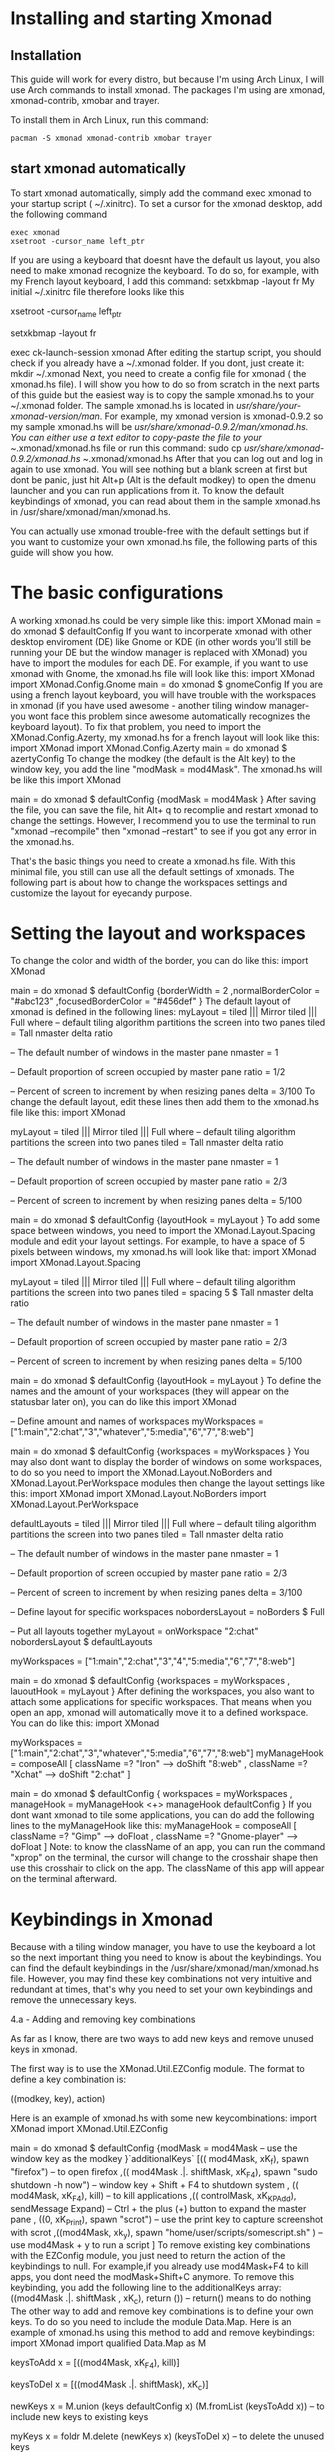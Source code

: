 * Installing and starting Xmonad
** Installation
This guide will work for every distro, but because I'm using Arch Linux, I will use Arch commands to install xmonad. The packages I'm using are xmonad, xmonad-contrib,
xmobar and trayer.

To install them in Arch Linux, run this command:

#+NAME: xmonad_install
#+BEGIN_SRC shen
 pacman -S xmonad xmonad-contrib xmobar trayer
#+END_SRC


** start xmonad automatically
To start xmonad automatically, simply add the command exec xmonad to your startup script ( ~/.xinitrc). To set a cursor for the xmonad desktop, add the following
command

#+NAME: xinitrc
#+BEGIN_SRC
exec xmonad
xsetroot -cursor_name left_ptr
#+END_SRC



#+call: pwd()

If you are using a keyboard that doesnt have the default us layout, you also need to make xmonad recognize the keyboard. To do so, for example, with my French layout
keyboard, I add this command:
setxkbmap -layout fr
My initial ~/.xinitrc file therefore looks like this
 # set cursor
 xsetroot -cursor_name left_ptr
 # French keyboard layout
 setxkbmap -layout fr
 # start xmonad
 exec ck-launch-session xmonad
After editing the startup script, you should check if you already have a ~/.xmonad folder. If you dont, just create it:
mkdir ~/.xmonad
Next, you need to create a config file for xmonad ( the xmonad.hs file). I will show you how to do so from scratch in the next parts of this guide but the easiest way
is to copy the sample xmonad.hs to your ~/.xmonad folder. The sample xmonad.hs is located in /usr/share/your-xmonad-version/man/. For example, my xmonad version is
xmonad-0.9.2 so my sample xmonad.hs will be /usr/share/xmonad-0.9.2/man/xmonad.hs. You can either use a text editor to copy-paste the file to your ~/.xmonad/xmonad.hs
file or run this command:
sudo cp /usr/share/xmonad-0.9.2/xmonad.hs ~/.xmonad/xmonad.hs
After that you can log out and log in again to use xmonad. You will see nothing but a blank screen at first but dont be panic, just hit Alt+p (Alt is the default
modkey) to open the dmenu launcher and you can run applications from it. To know the default keybindings of xmonad, you can read about them in the sample xmonad.hs in
/usr/share/xmonad/man/xmonad.hs.

You can actually use xmonad trouble-free with the default settings but if you want to customize your own xmonad.hs file, the following parts of this guide will show
you how.

* The basic configurations

A working xmonad.hs could be very simple like this:
import XMonad
main = do
       xmonad $ defaultConfig
If you want to incorperate xmonad with other desktop enviroment (DE) like Gnome or KDE (in other words you’ll still be running your DE but the window manager is
replaced with XMonad) you have to import the modules for each DE. For example, if you want to use xmonad with Gnome, the xmonad.hs file will look like this:
import XMonad
import XMonad.Config.Gnome
main = do
       xmonad $ gnomeConfig
If you are using a french layout keyboard, you will have trouble with the workspaces in xmonad (if you have used awesome - another tiling window manager- you wont face
this problem since awesome automatically recognizes the keyboard layout). To fix that problem, you need to import the XMonad.Config.Azerty, my xmonad.hs for a french
layout will look like this:
import XMonad
import XMonad.Config.Azerty
main = do
       xmonad $ azertyConfig
To change the modkey (the default is the Alt key) to the window key, you add the line "modMask = mod4Mask". The xmonad.hs will be like this
import XMonad

main = do
       xmonad $ defaultConfig
       {modMask = mod4Mask
       }
After saving the file, you can save the file, hit Alt+ q to recomplie and restart xmonad to change the settings. However, I recommend you to use the terminal to run
"xmonad --recompile" then "xmonad --restart" to see if you got any error in the xmonad.hs.

That's the basic things you need to create a xmonad.hs file. With this minimal file, you still can use all the default settings of xmonads. The following part is about
how to change the workspaces settings and customize the layout for eyecandy purpose.

* Setting the layout and workspaces

To change the color and width of the border, you can do like this:
 import XMonad

 main = do
      xmonad $ defaultConfig
      {borderWidth = 2
      ,normalBorderColor = "#abc123"
      ,focusedBorderColor = "#456def"
      }
The default layout of xmonad is defined in the following lines:
 myLayout = tiled ||| Mirror tiled ||| Full
 where
      -- default tiling algorithm partitions the screen into two panes
      tiled = Tall nmaster delta ratio

      -- The default number of windows in the master pane
      nmaster = 1

      -- Default proportion of screen occupied by master pane
      ratio = 1/2

      -- Percent of screen to increment by when resizing panes
      delta = 3/100
To change the default layout, edit these lines then add them to the xmonad.hs file like this:
 import XMonad

 myLayout = tiled ||| Mirror tiled ||| Full
 where
      -- default tiling algorithm partitions the screen into two panes
      tiled = Tall nmaster delta ratio

      -- The default number of windows in the master pane
      nmaster = 1

      -- Default proportion of screen occupied by master pane
      ratio = 2/3

      -- Percent of screen to increment by when resizing panes
      delta = 5/100

 main = do
      xmonad $ defaultConfig
      {layoutHook = myLayout
      }
To add some space between windows, you need to import the XMonad.Layout.Spacing module and edit your layout settings. For example, to have a space of 5 pixels between
windows, my xmonad.hs will look like that:
 import XMonad
 import XMonad.Layout.Spacing

 myLayout = tiled ||| Mirror tiled ||| Full
 where
      -- default tiling algorithm partitions the screen into two panes
      tiled = spacing 5 $ Tall nmaster delta ratio

      -- The default number of windows in the master pane
      nmaster = 1

      -- Default proportion of screen occupied by master pane
      ratio = 2/3

      -- Percent of screen to increment by when resizing panes
      delta = 5/100

 main = do
 xmonad $ defaultConfig
      {layoutHook = myLayout
      }
To define the names and the amount of your workspaces (they will appear on the statusbar later on), you can do like this
 import XMonad

 -- Define amount and names of workspaces
 myWorkspaces = ["1:main","2:chat","3","whatever","5:media","6","7","8:web"]

 main = do
      xmonad $ defaultConfig
      {workspaces = myWorkspaces
      }
You may also dont want to display the border of windows on some workspaces, to do so you need to import the XMonad.Layout.NoBorders and XMonad.Layout.PerWorkspace
modules then change the layout settings like this:
 import XMonad
 import XMonad.Layout.NoBorders
 import XMonad.Layout.PerWorkspace

 defaultLayouts = tiled ||| Mirror tiled ||| Full
 where
      -- default tiling algorithm partitions the screen into two panes
      tiled = Tall nmaster delta ratio

      -- The default number of windows in the master pane
      nmaster = 1

      -- Default proportion of screen occupied by master pane
      ratio = 2/3

      -- Percent of screen to increment by when resizing panes
      delta = 3/100

 -- Define layout for specific workspaces
 nobordersLayout = noBorders $ Full

 -- Put all layouts together
 myLayout = onWorkspace "2:chat" nobordersLayout $ defaultLayouts

 myWorkspaces = ["1:main","2:chat","3","4","5:media","6","7","8:web"]

 main = do
      xmonad $ defaultConfig
      {workspaces = myWorkspaces
      , lauoutHook = myLayout
      }
After defining the workspaces, you also want to attach some applications for specific workspaces. That means when you open an app, xmonad will automatically move it to
a defined workspace. You can do like this:
 import XMonad

 myWorkspaces = ["1:main","2:chat","3","whatever","5:media","6","7","8:web"]
 myManageHook = composeAll
      [ className =? "Iron" --> doShift "8:web"
      , className =? "Xchat" --> doShift "2:chat"
      ]

 main = do
      xmonad $ defaultConfig
      { workspaces = myWorkspaces
      , manageHook = myManageHook <+> manageHook defaultConfig
      }
If you dont want xmonad to tile some applications, you can do add the following lines to the myManageHook like this:
 myManageHook = composeAll
      [ className =? "Gimp" --> doFloat
      , className =? "Gnome-player" --> doFloat
      ]
Note: to know the className of an app, you can run the command "xprop" on the terminal, the cursor will change to the crosshair shape then use this crosshair to click
on the app. The className of this app will appear on the terminal afterward.

* Keybindings in Xmonad

Because with a tiling window manager, you have to use the keyboard a lot so the next important thing you need to know is about the keybindings. You can find the
default keybindings in the /usr/share/xmonad/man/xmonad.hs file. However, you may find these key combinations not very intuitive and redundant at times, that's why you
need to set your own keybindings and remove the unnecessary keys.

4.a - Adding and removing key combinations

As far as I know, there are two ways to add new keys and remove unused keys in xmonad.

The first way is to use the XMonad.Util.EZConfig module. The format to define a key combination is:

    ((modkey, key), action)

Here is an example of xmonad.hs with some new keycombinations:
 import XMonad
 import XMonad.Util.EZConfig

 main = do
      xmonad $ defaultConfig
      {modMask = mod4Mask -- use the window key as the modkey
      }`additionalKeys`
      [(( mod4Mask, xK_f), spawn "firefox") -- to open firefox
      ,(( mod4Mask .|. shiftMask, xK_F4), spawn "sudo shutdown -h now") -- window key + Shift + F4 to shutdown system
      , (( mod4Mask, xK_F4), kill) -- to kill applications
      ,(( controlMask, xK_KP_Add), sendMessage Expand) -- Ctrl + the plus (+) button to expand the master pane
      , ((0, xK_Print), spawn "scrot") -- use the print key to capture screenshot with scrot
      ,((mod4Mask, xk_y), spawn "home/user/scripts/somescript.sh" ) -- use mod4Mask + y to run a script
      ]
To remove existing key combinations with the EZConfig module, you just need to return the action of the keybindings to null. For example,if you already use mod4Mask+F4
to kill apps, you dont need the modMask+Shift+C anymore. To remove this keybinding, you add the following line to the additionalKeys array:
 ((mod4Mask .|. shiftMask , xK_c), return ()) -- return() means to do nothing
The other way to add and remove key combinations is to define your own keys. To do so you need to include the module Data.Map. Here is an example of xmonad.hs using
this method to add and remove keybindings:
 import XMonad
 import qualified Data.Map as M

 keysToAdd x = [((mod4Mask, xK_F4), kill)]

 keysToDel x = [((mod4Mask .|. shiftMask), xK_c)]

 newKeys x = M.union (keys defaultConfig x) (M.fromList (keysToAdd x)) -- to include new keys to existing keys

 myKeys x = foldr M.delete (newKeys x) (keysToDel x) -- to delete the unused keys

 main = do
 xmonad $ defaultConfig
      { modMask = mod4Mask
      , keys = myKeys
      }
Both methods work well so it's up to you to choose your style.

Note:

It seems the default dmenu doenst have the command prompt anymore. To fix that and get some embellishments for the dmenu, you need to define a keybinding like this:
(to know more options for dmenu, please run "man dmenu" in the terminal)
 ((mod4Mask, xK_p), spawn "exe=`dmenu_run -b -nb black -nf yellow -sf yellow` && eval \"exec $exe\"")
You also need to include additional modules to execute some actions. For example, you have to import the module "qualified XMonad.StackSet as W" to define a new key
combination to swap up and down the focused windows with the following keybindings:

 ((mod4Mask , xK_Up), W.swapUp)

4.b - Including laptop function keys into keybindings

To find the names of every keyboard button you can use the program "xev". This is also helpful if you want to include the laptop function keys to your keybindings.

First, you need to install the package xorg-xev, if you're using Arch Linux, just run:
 sudo pacman -S xorg-xev
Next, open the terminal and run the following command:
 xev | grep -A2 --line-buffered '^KeyRelease' | sed -n '/keycode /s/^.*keycode \([0-9]*\).* (.*, \(.*\)).*$/\1 \2/p'
A white window with a black square inside will appear. To find the name of a key, just move the cursor to the white window then hit the key, you will have the output
of the names of the keys you just hit. An output example will be like this:

    10 ampersand
    24 a
    127 Pause
    133 Super_L
    133 Super_L
    213 XF86Suspend
    233 XF86MonBrightnessUp
    86 KP_Add
    82 KP_Subtract
    111 Up
    84 KP_Begin
    85 KP_Right
    77 Num_Lock
    89 KP_3

As you can see in the example above, I hit two of my laptop fucntion keys ( the suspend and increase brightness buttons). The names of these keys are XF86Suspend and
XF86MonBrightnessUp. To include these buttons into your keybindings, you need to import the Graphics.X11.ExtraTypes.XF86 module. For example, in the xmonad.hs below, I
use the MonBrightnessUp button to increase the brightness of the laptop screen:
 import XMonad
 import Graphics.X11.ExtraTypes.XF86
 import XMonad.Util.EZConfig

 main = do
      { modMask = mod4Mask
      }`additionalKeys`
      [((mod4Mask, xF86XK_MonBrightnessUp), spawn "xbacklight +20")
      ]

* Creating a status bar with xmobar and trayer

Unlike awesome, xmonad doesnt come with status bar by default. To have a status bar in xmonad, the most popular choices are dzen2 and xmobar. I myself use xmobar and
trayer as the status bar with a notification area and here I will show you how to set up and configure xmobar and trayer.

To install xmobar and trayer in Arch Linux, run
 sudo pacman -S xmobar trayer
You can run xmobar from the startup script (~/.xinitrc) as well but I prefer launching xmobar from xmonad itself. A sample of xmonad.hs that uses xmobar will be like
this:
 import XMonad
 import XMonad.Hooks.DynamicLog
 import XMonad.Hooks.ManageDocks
 import XMonad.Util.Run
 import System.IO

 main = do
 xmproc <- spawnPipe "/usr/bin/xmobar /path/to/your/config-file"
 xmonad $ defaultConfig
      { manageHook = manageDocks <+> manageHook defaultConfig
      , layoutHook = avoidStruts $ layoutHook defaultConfig
      , logHook = dynamicLogWithPP xmobarPP
           { ppOutput = hPutStrLn xmproc
           , ppTitle = xmobarColor "blue" "" . shorten 50
           , ppLayout = const "" -- to disable the layout info on xmobar
           }
      }
In the example above, to run xmobar with xmonad, you need to import some modules, DynamicLog and System.IO are to output status information to xmobar, ManageDocks is
to make xmonad spare a space for the status bar and XMonad.Util.Run is for the spawnPipe command to launch xmobar. The line right after the main = do is to launch
xmobar with the xmobarrc config file ( I will show you how to create one in the next part). I choose blue as the color of the info on xmobar and the info will be
shortened to 50 characters. I also add the line ppLayout = const"" to disable the layout info.

The next thing you need to know is how to create a xmobarrc file. The Arch Wiki has a very nice and concise article about xmobar so I wont cover much about it. Here is
my xmobar config file
 Config { font = "xft:Bitstream Vera Sans Mono:size=9:bold:antialias=true"
     , bgColor = "#000000"
     , fgColor = "grey"
     , position = Static { xpos = 0 , ypos = 0, width = 1290, height = 16 }
     , commands = [ Run Cpu ["-L","3","-H","50","--normal","green","--high","red"] 10
             , Run Network "eth0" ["-L","0","-H","70","--normal","green","--high","red"] 10
             , Run Memory ["-t","Mem: <usedratio>%"] 10
             , Run Com "/home/lulz/scripts/cputemp.sh" [] "cpuTemp" 10
           , Run Date "%a %b %_d %l:%M" "date" 10
             , Run Com "/home/lulz/scripts/volume.sh" [] "volume" 10
           , Run StdinReader
           ]
     , sepChar = "%"
     , alignSep = "}{"
     , template = " %StdinReader%}{ <fc=grey>%cpu% </fc> <fc=red>%cpuTemp%</fc>°C<fc=grey> ~ %memory% ~ %eth0%</fc> ~ <fc=#ee9a00>%date%</fc> ~ Vol: <fc=green>%volume%</fc> "
     }

Note: Due to some unknown bugs, I couldn't get the default cputemp and volume of xmobar to work so I had to use my own scripts to display these info. Here are my
scripts to display cpu temperature and volume.

Setting the trayer is easy. You just need to copy paste this line into the startup script (~/.xinitrc) and put it on the part to launch xmonad. The settings are pretty
self-explained:
 trayer --edge top --align right --SetDockType true --SetPartialStrut true --expand true --width 6 --transparent true --alpha 0 --tint 0x000000 --height 16 &
